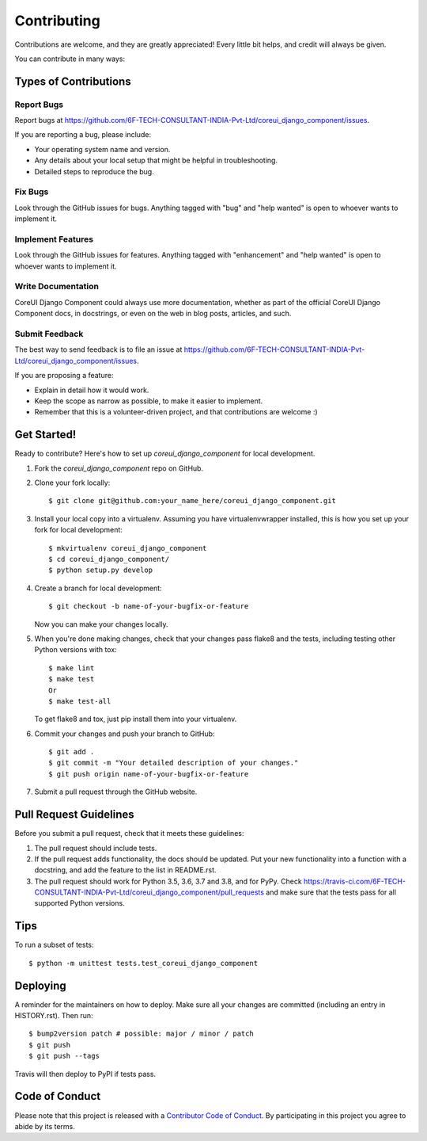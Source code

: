 .. highlight:: shell

============
Contributing
============

Contributions are welcome, and they are greatly appreciated! Every little bit
helps, and credit will always be given.

You can contribute in many ways:

Types of Contributions
----------------------

Report Bugs
~~~~~~~~~~~

Report bugs at https://github.com/6F-TECH-CONSULTANT-INDIA-Pvt-Ltd/coreui_django_component/issues.

If you are reporting a bug, please include:

* Your operating system name and version.
* Any details about your local setup that might be helpful in troubleshooting.
* Detailed steps to reproduce the bug.

Fix Bugs
~~~~~~~~

Look through the GitHub issues for bugs. Anything tagged with "bug" and "help
wanted" is open to whoever wants to implement it.

Implement Features
~~~~~~~~~~~~~~~~~~

Look through the GitHub issues for features. Anything tagged with "enhancement"
and "help wanted" is open to whoever wants to implement it.

Write Documentation
~~~~~~~~~~~~~~~~~~~

CoreUI Django Component could always use more documentation, whether as part of the
official CoreUI Django Component docs, in docstrings, or even on the web in blog posts,
articles, and such.

Submit Feedback
~~~~~~~~~~~~~~~

The best way to send feedback is to file an issue at https://github.com/6F-TECH-CONSULTANT-INDIA-Pvt-Ltd/coreui_django_component/issues.

If you are proposing a feature:

* Explain in detail how it would work.
* Keep the scope as narrow as possible, to make it easier to implement.
* Remember that this is a volunteer-driven project, and that contributions
  are welcome :)

Get Started!
------------

Ready to contribute? Here's how to set up `coreui_django_component` for local development.

1. Fork the `coreui_django_component` repo on GitHub.
2. Clone your fork locally::

    $ git clone git@github.com:your_name_here/coreui_django_component.git

3. Install your local copy into a virtualenv. Assuming you have virtualenvwrapper installed, this is how you set up your fork for local development::

    $ mkvirtualenv coreui_django_component
    $ cd coreui_django_component/
    $ python setup.py develop

4. Create a branch for local development::

    $ git checkout -b name-of-your-bugfix-or-feature

   Now you can make your changes locally.

5. When you're done making changes, check that your changes pass flake8 and the
   tests, including testing other Python versions with tox::

    $ make lint
    $ make test
    Or
    $ make test-all

   To get flake8 and tox, just pip install them into your virtualenv.

6. Commit your changes and push your branch to GitHub::

    $ git add .
    $ git commit -m "Your detailed description of your changes."
    $ git push origin name-of-your-bugfix-or-feature

7. Submit a pull request through the GitHub website.

Pull Request Guidelines
-----------------------

Before you submit a pull request, check that it meets these guidelines:

1. The pull request should include tests.
2. If the pull request adds functionality, the docs should be updated. Put
   your new functionality into a function with a docstring, and add the
   feature to the list in README.rst.
3. The pull request should work for Python 3.5, 3.6, 3.7 and 3.8, and for PyPy. Check
   https://travis-ci.com/6F-TECH-CONSULTANT-INDIA-Pvt-Ltd/coreui_django_component/pull_requests
   and make sure that the tests pass for all supported Python versions.

Tips
----

To run a subset of tests::


    $ python -m unittest tests.test_coreui_django_component

Deploying
---------

A reminder for the maintainers on how to deploy.
Make sure all your changes are committed (including an entry in HISTORY.rst).
Then run::

$ bump2version patch # possible: major / minor / patch
$ git push
$ git push --tags

Travis will then deploy to PyPI if tests pass.

Code of Conduct
---------------

Please note that this project is released with a `Contributor Code of Conduct`_.
By participating in this project you agree to abide by its terms.

.. _`Contributor Code of Conduct`: CODE_OF_CONDUCT.rst
